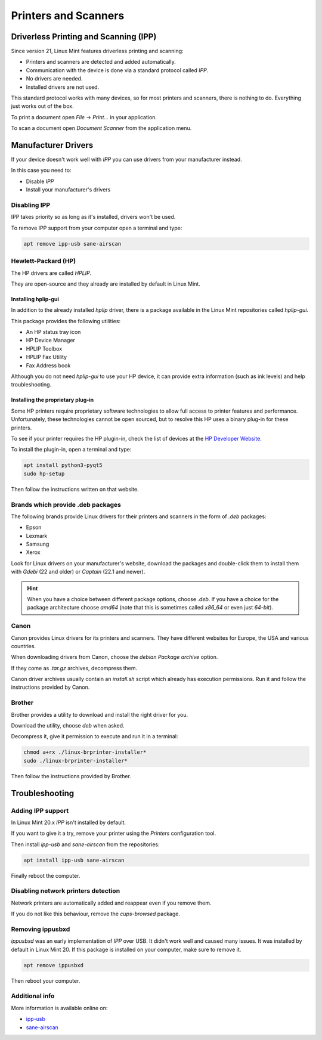 
#####################
Printers and Scanners
#####################

Driverless Printing and Scanning (IPP)
======================================

Since version 21, Linux Mint features driverless printing and scanning:

- Printers and scanners are detected and added automatically.
- Communication with the device is done via a standard protocol called `IPP`.
- No drivers are needed.
- Installed drivers are not used.

This standard protocol works with many devices, so for most printers and scanners, there is nothing to do. Everything just works out of the box.

To print a document open `File` -> `Print...` in your application.

To scan a document open `Document Scanner` from the application menu.

Manufacturer Drivers
====================

If your device doesn't work well with `IPP` you can use drivers from your manufacturer instead.

In this case you need to:

- Disable `IPP`
- Install your manufacturer's drivers

Disabling IPP
-------------

IPP takes priority so as long as it's installed, drivers won't be used.

To remove IPP support from your computer open a terminal and type:

.. code-block:: bash

	apt remove ipp-usb sane-airscan

Hewlett-Packard (HP)
--------------------

The HP drivers are called `HPLIP`.

They are open-source and they already are installed by default in Linux Mint.

Installing hplip-gui
~~~~~~~~~~~~~~~~~~~~

In addition to the already installed `hplip` driver, there is a package available in the Linux Mint repositories called `hplip-gui`.

This package provides the following utilities:

- An HP status tray icon
- HP Device Manager
- HPLIP Toolbox
- HPLIP Fax Utility
- Fax Address book

Although you do not need `hplip-gui` to use your HP device, it can provide extra information (such as ink levels) and help troubleshooting.

Installing the proprietary plug-in
~~~~~~~~~~~~~~~~~~~~~~~~~~~~~~~~~~

Some HP printers require proprietary software technologies to allow full access to printer features and performance. Unfortunately, these technologies cannot be open sourced, but to resolve this HP uses a binary plug-in for these printers.

To see if your printer requires the HP plugin-in, check the list of devices at the `HP Developer Website <https://developers.hp.com/hp-linux-imaging-and-printing/binary_plugin.html>`_.

To install the plugin-in, open a terminal and type:

.. code-block:: bash

	apt install python3-pyqt5
	sudo hp-setup

Then follow the instructions written on that website.

Brands which provide .deb packages
----------------------------------

The following brands provide Linux drivers for their printers and scanners in the form of `.deb` packages:

- Epson
- Lexmark
- Samsung
- Xerox

Look for Linux drivers on your manufacturer's website, download the packages and double-click them to install them with `Gdebi` (22 and older) or `Captain` (22.1 and newer).

.. hint::

	When you have a choice between different package options, choose `.deb`. If you have a choice for the package architecture choose `amd64` (note that this is sometimes called `x86_64` or even just `64-bit`).

Canon
-----

Canon provides Linux drivers for its printers and scanners. They have different websites for Europe, the USA and various countries.

When downloading drivers from Canon, choose the `debian Package archive` option.

If they come as `.tar.gz` archives, decompress them.

Canon driver archives usually contain an `install.sh` script which already has execution permissions. Run it and follow the instructions provided by Canon.

Brother
-------

Brother provides a utility to download and install the right driver for you.

Download the utility, choose `deb` when asked.

Decompress it, give it permission to execute and run it in a terminal:

.. code-block:: bash

	chmod a+rx ./linux-brprinter-installer*
	sudo ./linux-brprinter-installer*

Then follow the instructions provided by Brother.

Troubleshooting
===============

Adding IPP support
------------------

In Linux Mint 20.x `IPP` isn't installed by default.

If you want to give it a try, remove your printer using the `Printers` configuration tool.

Then install `ipp-usb` and `sane-airscan` from the repositories:

.. code-block:: bash

	apt install ipp-usb sane-airscan

Finally reboot the computer.

Disabling network printers detection
------------------------------------

Network printers are automatically added and reappear even if you remove them.

If you do not like this behaviour, remove the `cups-browsed` package.

Removing ippusbxd
-----------------

`ippusbxd` was an early implementation of `IPP` over USB. It didn't work well and caused many issues. It was installed by default in Linux Mint 20. If this package is installed on your computer, make sure to remove it.

.. code-block:: bash

	apt remove ippusbxd

Then reboot your computer.

Additional info
---------------

More information is available online on:

- `ipp-usb <https://github.com/OpenPrinting/ipp-usb>`_
- `sane-airscan <https://github.com/alexpevzner/sane-airscan>`_
